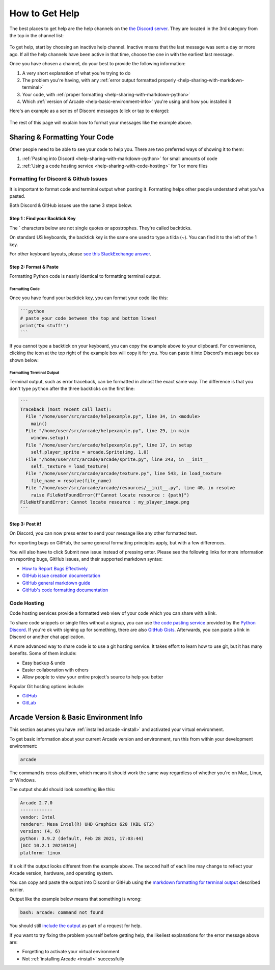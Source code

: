 .. _how-to-get-help:

How to Get Help
===============

The best places to get help are the help channels on the
`the Discord server <https://discord.gg/ZjGDqMp>`_. They are located
in the 3rd category from the top in the channel list:

.. figure:: ./images/discord_help_channels.png
    :scale: 50%
    :alt: A screenshot of the Discord server's channel categories with
          an arrow pointing to the help channels.


To get help, start by choosing an inactive help channel. Inactive means
that the last message was sent a day or more ago. If all the help
channels have been active in that time, choose the one in with the
earliest last message.

Once you have chosen a channel, do your best to provide the following
information:

#. A very short explanation of what you're trying to do
#. The problem you're having, with any
   :ref:`error output formatted properly <help-sharing-with-markdown-terminal>`
#. Your code, with
   :ref:`proper formatting <help-sharing-with-markdown-python>`
#. Which :ref:`version of Arcade <help-basic-environment-info>` you're
   using and how you installed it

Here's an example as a series of Discord messages (click or tap to
enlarge):

.. figure:: ./images/discord_help_example.png
    :scale: 75%
    :alt: An example of a good series of messages requesting help,
          including all the point above.

The rest of this page will explain how to format your messages like the
example above.

.. _help-sharing-code:

Sharing & Formatting Your Code
------------------------------

Other people need to be able to see your code to help you. There are two
preferred ways of showing it to them:

#. :ref:`Pasting into Discord <help-sharing-with-markdown-python>` for
   small amounts of code
#. :ref:`Using a code hosting service <help-sharing-with-code-hosting>`
   for 1 or more files

.. _help-sharing-with-markdown:

Formatting for Discord & Github Issues
~~~~~~~~~~~~~~~~~~~~~~~~~~~~~~~~~~~~~~

It is important to format code and terminal output when posting it.
Formatting helps other people understand what you've pasted.

Both Discord & GitHub issues use the same 3 steps below.

Step 1 : Find your Backtick Key
^^^^^^^^^^^^^^^^^^^^^^^^^^^^^^^

The \` characters below are not single quotes or apostrophes. They're
called backticks.

On standard US keyboards, the backtick key is the same one used to type
a tilda (`~`). You can find it to the left of the 1 key.

For other keyboard layouts, please
`see this StackExchange answer <https://superuser.com/a/254077>`_.

Step 2: Format & Paste
^^^^^^^^^^^^^^^^^^^^^^

Formatting Python code is nearly identical to formatting terminal output.

.. _help-sharing-with-markdown-python:

Formatting Code
"""""""""""""""

Once you have found your backtick key, you can format your code like
this:

.. code-block:: markdown

    ```python
    # paste your code between the top and bottom lines!
    print("Do stuff!")
    ```

If you cannot type a backtick on your keyboard, you can copy the example
above to your clipboard. For convenience, clicking the icon at the top
right of the example box will copy it for you. You can paste it into
Discord's message box as shown below:

.. figure:: ./images/discord_code_entry_desktop.png
    :alt: The example code block from above pasted into Discord's
          message entry field.

.. _help-sharing-with-markdown-terminal:

Formatting Terminal Output
""""""""""""""""""""""""""

Terminal output, such as error traceback, can be formatted in almost the
exact same way. The difference is that you don't type ``python`` after
the three backticks on the first line:

.. code-block:: markdown

    ```
    Traceback (most recent call last):
      File "/home/user/src/arcade/helpexample.py", line 34, in <module>
        main()
      File "/home/user/src/arcade/helpexample.py", line 29, in main
        window.setup()
      File "/home/user/src/arcade/helpexample.py", line 17, in setup
        self.player_sprite = arcade.Sprite(img, 1.0)
      File "/home/user/src/arcade/arcade/sprite.py", line 243, in __init__
        self._texture = load_texture(
      File "/home/user/src/arcade/arcade/texture.py", line 543, in load_texture
        file_name = resolve(file_name)
      File "/home/user/src/arcade/arcade/resources/__init__.py", line 40, in resolve
        raise FileNotFoundError(f"Cannot locate resource : {path}")
    FileNotFoundError: Cannot locate resource : my_player_image.png
    ```

Step 3: Post it!
^^^^^^^^^^^^^^^^

On Discord, you can now press enter to send your message like any
other formatted text.

For reporting bugs on GitHub, the same general formatting principles
apply, but with a few differences.

You will also have to click Submit new issue instead of pressing enter.
Please see the following links for more information on reporting bugs,
GitHub issues, and their supported markdown syntax:

* `How to Report Bugs Effectively <https://www.chiark.greenend.org.uk/~sgtatham/bugs.html>`_
* `GitHub issue creation documentation <https://docs.github.com/en/issues/tracking-your-work-with-issues/creating-an-issue>`_
* `GitHub general markdown guide <https://docs.github.com/en/get-started/writing-on-github/getting-started-with-writing-and-formatting-on-github/basic-writing-and-formatting-syntax>`_
* `GitHub's code formatting documentation <https://docs.github.com/en/get-started/writing-on-github/working-with-advanced-formatting/creating-and-highlighting-code-blocks#syntax-highlighting>`_


.. _help-sharing-with-code-hosting:

Code Hosting
~~~~~~~~~~~~

Code hosting services provide a formatted web view of your code which
you can share with a link.

To share code snippets or single files without a signup, you can use
`the code pasting service <https://paste.pythondiscord.com/>`_
provided by the `Python Discord <https://www.pythondiscord.com/>`_.
If you're ok with signing up for something, there are also
`GitHub Gists <https://docs.github.com/en/get-started/writing-on-github/editing-and-sharing-content-with-gists/creating-gists>`_.
Afterwards, you can paste a link in Discord or another chat application.

A more advanced way to share code is to use a git hosting service. It
takes effort to learn how to use git, but it has many benefits. Some of them
include:

* Easy backup & undo
* Easier collaboration with others
* Allow people to view your entire project's source to help you better

Popular Git hosting options include:

* `GitHub <https://github.com>`_
* `GitLab <https://gitlab.com>`_

.. _help-basic-environment-info:

Arcade Version & Basic Environment Info
---------------------------------------

This section assumes you have
:ref:`installed arcade <install>` and activated your
virtual environment.

To get basic information about your current Arcade version and
environment, run this from within your development environment:

.. code-block:: console

    arcade

The command is cross-platform, which means it should work the same way
regardless of whether you're on Mac, Linux, or Windows.

The output should should look something like this:

.. code-block::

    Arcade 2.7.0
    ------------
    vendor: Intel
    renderer: Mesa Intel(R) UHD Graphics 620 (KBL GT2)
    version: (4, 6)
    python: 3.9.2 (default, Feb 28 2021, 17:03:44)
    [GCC 10.2.1 20210110]
    platform: linux


It's ok if the output looks different from the example above. The second
half of each line may change to reflect your Arcade version, hardware,
and operating system.

You can copy and paste the output into Discord or GitHub using the
`markdown formatting for terminal output <help-sharing-code-with-markdown-terminal>`_
described earlier.

Output like the example below means that something is wrong:

.. code-block:: console

    bash: arcade: command not found

You should still `include the output <help-sharing-with-markdown-terminal>`_
as part of a request for help.

If you want to try fixing the problem yourself before getting help,
the likeliest explanations for the error message above are:

* Forgetting to activate your virtual environment
* Not :ref:`installing Arcade <install>` successfully
